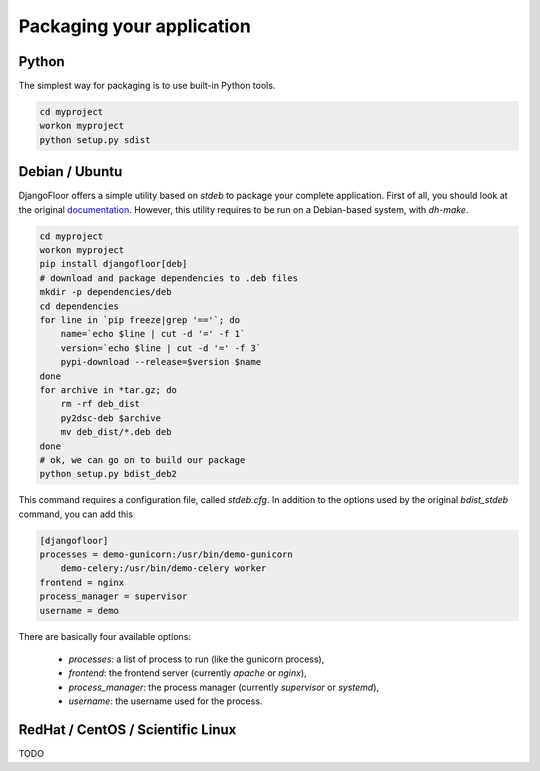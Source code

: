 Packaging your application
==========================

Python
------

The simplest way for packaging is to use built-in Python tools.

.. code-block:: bash

    cd myproject
    workon myproject
    python setup.py sdist

Debian / Ubuntu
---------------

DjangoFloor offers a simple utility based on `stdeb` to package your complete application. First of all, you should look at the original `documentation <https://pypi.python.org/pypi/stdeb>`_. However, this utility requires to be run on a Debian-based system, with `dh-make`.

.. code-block:: bash

    cd myproject
    workon myproject
    pip install djangofloor[deb]
    # download and package dependencies to .deb files
    mkdir -p dependencies/deb
    cd dependencies
    for line in `pip freeze|grep '=='`; do
        name=`echo $line | cut -d '=' -f 1`
        version=`echo $line | cut -d '=' -f 3`
        pypi-download --release=$version $name
    done
    for archive in *tar.gz; do
        rm -rf deb_dist
        py2dsc-deb $archive
        mv deb_dist/*.deb deb
    done
    # ok, we can go on to build our package
    python setup.py bdist_deb2

This command requires a configuration file, called `stdeb.cfg`. In addition to the options used by the original `bdist_stdeb` command, you can add this

.. code-block:: ini

    [djangofloor]
    processes = demo-gunicorn:/usr/bin/demo-gunicorn
        demo-celery:/usr/bin/demo-celery worker
    frontend = nginx
    process_manager = supervisor
    username = demo

There are basically four available options:

    * `processes`: a list of process to run (like the gunicorn process),
    * `frontend`: the frontend server (currently `apache` or `nginx`),
    * `process_manager`: the process manager (currently `supervisor` or `systemd`),
    * `username`: the username used for the process.

RedHat / CentOS / Scientific Linux
----------------------------------

TODO